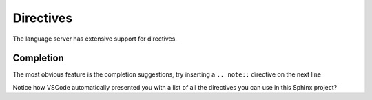 Directives
==========

The language server has extensive support for directives.

Completion
----------

The most obvious feature is the completion suggestions, try inserting a ``.. note::`` directive on the next line

.. Add your note here...

Notice how VSCode automatically presented you with a list of all the directives you can use in this Sphinx project?
